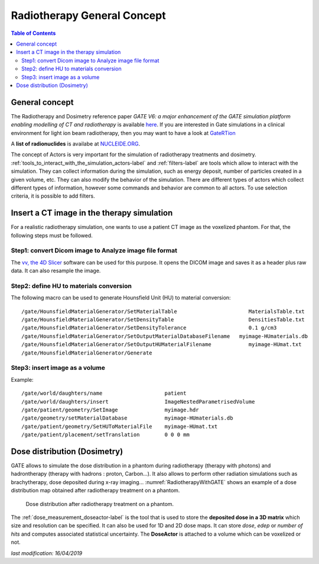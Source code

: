 Radiotherapy General Concept
============================

.. contents:: Table of Contents
   :depth: 15
   :local:

General concept
---------------

The Radiotherapy and Dosimetry reference paper *GATE V6: a major enhancement of the GATE simulation platform enabling modelling of CT and radiotherapy* is available `here <http://www.opengatecollaboration.org/sites/default/files/Jan2011.pdf>`_. If you are interested in Gate simulations in a clinical environment for light ion beam radiotherapy, then you may want to have a look at `GateRTion <http://www.opengatecollaboration.org/GateRTion>`_

A **list of radionuclides** is availabe at `NUCLEIDE.ORG <http://www.nucleide.org/DDEP_WG/DDEPdata.htm>`_.

The concept of Actors is very important for the simulation of radiotherapy treatments and dosimetry. :ref:`tools_to_interact_with_the_simulation_actors-label` and :ref:`filters-label` are tools which allow to interact with the simulation. They can collect information during the simulation, such as energy deposit, number of particles created in a given volume, etc. They can also modify the behavior of the simulation. There are different types of actors which collect different types of information, however some commands and behavior are common to all actors. To use selection criteria, it is possible to add filters.

Insert a CT image in the therapy simulation
-------------------------------------------

For a realistic radiotherapy simulation, one wants to use a patient CT image as the voxelized phantom. For that, the following steps must be followed.

Step1: convert Dicom image to Analyze image file format
~~~~~~~~~~~~~~~~~~~~~~~~~~~~~~~~~~~~~~~~~~~~~~~~~~~~~~~

The `vv, the 4D Slicer <https://www.creatis.insa-lyon.fr/rio/vv>`_ software can be used for this purpose. It opens the  DICOM image and saves it as a header plus raw data. It can also resample the image.

Step2: define HU to materials conversion
~~~~~~~~~~~~~~~~~~~~~~~~~~~~~~~~~~~~~~~~

The following macro can be used to generate Hounsfield Unit (HU) to material conversion::

   /gate/HounsfieldMaterialGenerator/SetMaterialTable                       MaterialsTable.txt
   /gate/HounsfieldMaterialGenerator/SetDensityTable                        DensitiesTable.txt
   /gate/HounsfieldMaterialGenerator/SetDensityTolerance                    0.1 g/cm3
   /gate/HounsfieldMaterialGenerator/SetOutputMaterialDatabaseFilename 	 myimage-HUmaterials.db
   /gate/HounsfieldMaterialGenerator/SetOutputHUMaterialFilename            myimage-HUmat.txt
   /gate/HounsfieldMaterialGenerator/Generate

Step3: insert image as a volume
~~~~~~~~~~~~~~~~~~~~~~~~~~~~~~~

Example::

   /gate/world/daughters/name                    patient
   /gate/world/daughters/insert                  ImageNestedParametrisedVolume
   /gate/patient/geometry/SetImage               myimage.hdr
   /gate/geometry/setMaterialDatabase            myimage-HUmaterials.db
   /gate/patient/geometry/SetHUToMaterialFile    myimage-HUmat.txt
   /gate/patient/placement/setTranslation        0 0 0 mm

Dose distribution (Dosimetry)
-----------------------------

GATE allows to simulate the dose distribution in a phantom during radiotherapy (therapy with photons) and hadrontherapy (therapy with hadrons : proton, Carbon...). It also allows to perform other radiation simulations such as brachytherapy, dose deposited during x-ray imaging... :numref:`RadiotherapyWithGATE` shows an example of a dose distribution map obtained after radiotherapy treatment on a phantom.

.. figure:: RadiotherapyWithGATE.png
   :alt: Figure 1: RadiotherapyWithGATE
   :name: RadiotherapyWithGATE

   Dose distribution after radiotherapy treatment on a phantom.

The :ref:`dose_measurement_doseactor-label` is the tool that is used to store the **deposited dose in a 3D matrix** which size and resolution can be specified. It can also be used for 1D and 2D dose maps. It can store *dose*, *edep* or *number of hits* and computes associated statistical uncertainty. The **DoseActor** is attached to a volume which can be voxelized or not.

*last modification: 16/04/2019*
